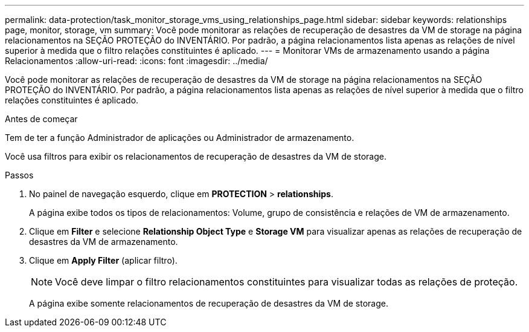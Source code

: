 ---
permalink: data-protection/task_monitor_storage_vms_using_relationships_page.html 
sidebar: sidebar 
keywords: relationships page, monitor, storage, vm 
summary: Você pode monitorar as relações de recuperação de desastres da VM de storage na página relacionamentos na SEÇÃO PROTEÇÃO do INVENTÁRIO. Por padrão, a página relacionamentos lista apenas as relações de nível superior à medida que o filtro relações constituintes é aplicado. 
---
= Monitorar VMs de armazenamento usando a página Relacionamentos
:allow-uri-read: 
:icons: font
:imagesdir: ../media/


[role="lead"]
Você pode monitorar as relações de recuperação de desastres da VM de storage na página relacionamentos na SEÇÃO PROTEÇÃO do INVENTÁRIO. Por padrão, a página relacionamentos lista apenas as relações de nível superior à medida que o filtro relações constituintes é aplicado.

.Antes de começar
Tem de ter a função Administrador de aplicações ou Administrador de armazenamento.

Você usa filtros para exibir os relacionamentos de recuperação de desastres da VM de storage.

.Passos
. No painel de navegação esquerdo, clique em *PROTECTION* > *relationships*.
+
A página exibe todos os tipos de relacionamentos: Volume, grupo de consistência e relações de VM de armazenamento.

. Clique em *Filter* e selecione *Relationship Object Type* e *Storage VM* para visualizar apenas as relações de recuperação de desastres da VM de armazenamento.
. Clique em *Apply Filter* (aplicar filtro).
+
[NOTE]
====
Você deve limpar o filtro relacionamentos constituintes para visualizar todas as relações de proteção.

====
+
A página exibe somente relacionamentos de recuperação de desastres da VM de storage.


